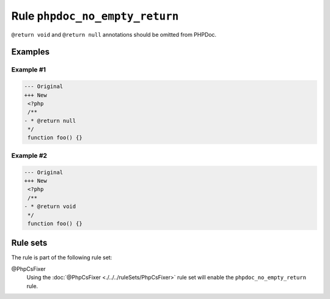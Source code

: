 ===============================
Rule ``phpdoc_no_empty_return``
===============================

``@return void`` and ``@return null`` annotations should be omitted from PHPDoc.

Examples
--------

Example #1
~~~~~~~~~~

.. code-block:: diff

   --- Original
   +++ New
    <?php
    /**
   - * @return null
    */
    function foo() {}

Example #2
~~~~~~~~~~

.. code-block:: diff

   --- Original
   +++ New
    <?php
    /**
   - * @return void
    */
    function foo() {}

Rule sets
---------

The rule is part of the following rule set:

@PhpCsFixer
  Using the :doc:`@PhpCsFixer <./../../ruleSets/PhpCsFixer>` rule set will enable the ``phpdoc_no_empty_return`` rule.
